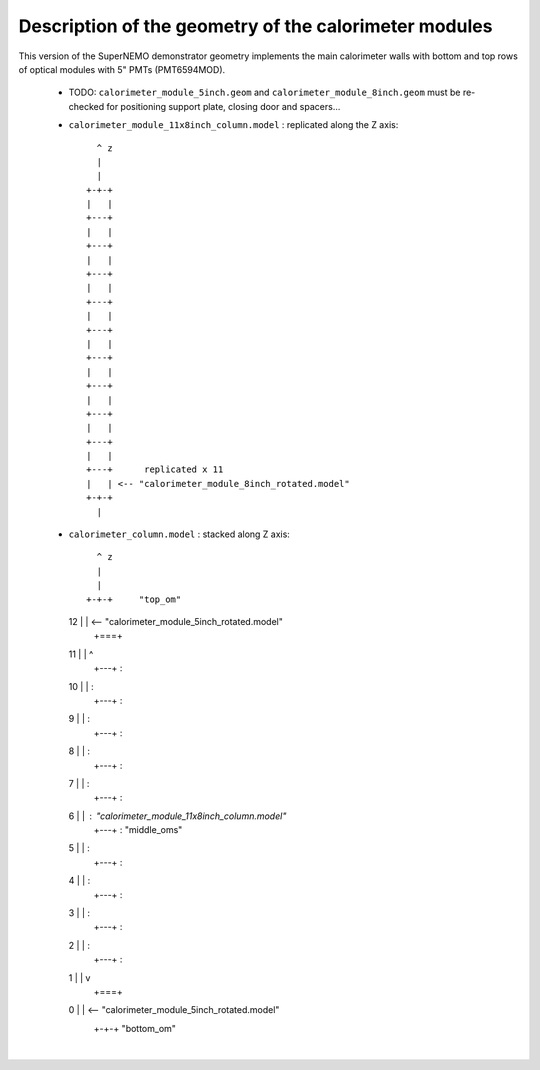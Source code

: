 Description of the geometry of the calorimeter modules
======================================================

This version of the SuperNEMO demonstrator geometry
implements the main calorimeter walls with bottom
and top rows of optical modules with 5" PMTs (PMT6594MOD).

 * TODO: ``calorimeter_module_5inch.geom`` and ``calorimeter_module_8inch.geom`` must be re-checked
   for positioning support plate, closing door and spacers...

 * ``calorimeter_module_11x8inch_column.model`` : replicated along the Z axis::

       ^ z
       |
       |
     +-+-+
     |   |
     +---+
     |   |
     +---+
     |   |
     +---+
     |   |
     +---+
     |   |
     +---+
     |   |
     +---+
     |   |
     +---+
     |   |
     +---+
     |   |
     +---+
     |   |
     +---+      replicated x 11
     |   | <-- "calorimeter_module_8inch_rotated.model"
     +-+-+
       |

 * ``calorimeter_column.model`` : stacked along Z axis::

       ^ z
       |
       |
     +-+-+     "top_om"
  12 |   | <-- "calorimeter_module_5inch_rotated.model"
     +===+
  11 |   |  ^
     +---+  :
  10 |   |  :
     +---+  :
  9  |   |  :
     +---+  :
  8  |   |  :
     +---+  :
  7  |   |  :
     +---+  :
  6  |   |  : "calorimeter_module_11x8inch_column.model"
     +---+  : "middle_oms"
  5  |   |  :
     +---+  :
  4  |   |  :
     +---+  :
  3  |   |  :
     +---+  :
  2  |   |  :
     +---+  :
  1  |   |  v
     +===+
  0  |   | <-- "calorimeter_module_5inch_rotated.model"
     +-+-+     "bottom_om"
       |
